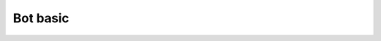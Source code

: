 Bot basic
============

.. image:: https://raw.githubusercontent.com/SpikeMogo/New_WAND/main/docs/resource/WAND.PNG